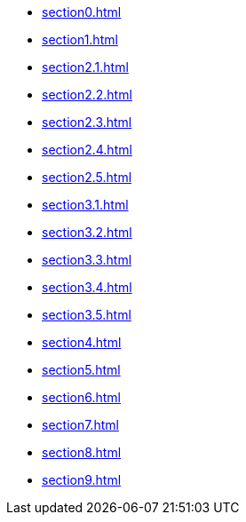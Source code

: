 ** xref:section0.adoc[]
** xref:section1.adoc[]
** xref:section2.1.adoc[]
** xref:section2.2.adoc[]
** xref:section2.3.adoc[]
** xref:section2.4.adoc[]
** xref:section2.5.adoc[]
** xref:section3.1.adoc[]
** xref:section3.2.adoc[]
** xref:section3.3.adoc[]
** xref:section3.4.adoc[]
** xref:section3.5.adoc[]
** xref:section4.adoc[]
** xref:section5.adoc[]
** xref:section6.adoc[]
** xref:section7.adoc[]
** xref:section8.adoc[]
** xref:section9.adoc[]